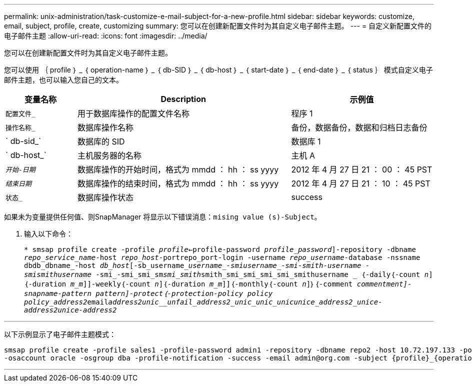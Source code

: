 ---
permalink: unix-administration/task-customize-e-mail-subject-for-a-new-profile.html 
sidebar: sidebar 
keywords: customize, email, subject, profile, create, customizing 
summary: 您可以在创建新配置文件时为其自定义电子邮件主题。 
---
= 自定义新配置文件的电子邮件主题
:allow-uri-read: 
:icons: font
:imagesdir: ../media/


[role="lead"]
您可以在创建新配置文件时为其自定义电子邮件主题。

您可以使用 ｛ profile ｝ _ ｛ operation-name ｝ _ ｛ db-SID ｝ _ ｛ db-host ｝ _ ｛ start-date ｝ _ ｛ end-date ｝ _ ｛ status ｝ 模式自定义电子邮件主题，也可以输入您自己的文本。

[cols="1a,3a,2a"]
|===
| 变量名称 | Description | 示例值 


 a| 
`配置文件_`
 a| 
用于数据库操作的配置文件名称
 a| 
程序 1



 a| 
`操作名称_`
 a| 
数据库操作名称
 a| 
备份，数据备份，数据和归档日志备份



 a| 
` db-sid_`
 a| 
数据库的 SID
 a| 
数据库 1



 a| 
` db-host_`
 a| 
主机服务器的名称
 a| 
主机 A



 a| 
`_开始-日期_`
 a| 
数据库操作的开始时间，格式为 mmdd ： hh ： ss yyyy
 a| 
2012 年 4 月 27 日 21 ： 00 ： 45 PST



 a| 
`_结束日期_`
 a| 
数据库操作的结束时间，格式为 mmdd ： hh ： ss yyyy
 a| 
2012 年 4 月 27 日 21 ： 10 ： 45 PST



 a| 
`状态_`
 a| 
数据库操作状态
 a| 
success

|===
如果未为变量提供任何值、则SnapManager 将显示以下错误消息：`mising value (s)-Subject。`

. 输入以下命令：
+
`* smsap profile create -profile _profile_<-profile-password _profile_password_]-repository -dbname _repo_service_name_-host _repo_host_-portrepo_port-login -username _repo_username_-database -nssname dbdb_dbname_-host _db_host_[-sb_username______username____-smi____username_-smi_____-smith__-username ___-smi___smithusername _____-smi_-smi_smi_sm__smi_smith__smith_smi_smi_smi_smi_smithusername _ ｛-daily｛-count _n_]｛-duration _m_m_]]-weekly｛-count _n_]｛-duration _m_m_]]｛-monthly｛-count _n_]｝｛-comment _comment__ment_]-snapname-pattern _pattern_]-protect｛-protection-policy policy policy_address2__email___address2__unic____unfail_____address2_unic___unic___unic_________unice_address2______unice-address2____________unice-address2_____`



'''
以下示例显示了电子邮件主题模式：

[listing]
----

smsap profile create -profile sales1 -profile-password admin1 -repository -dbname repo2 -host 10.72.197.133 -port 1521 -login -username admin2 -database -dbname DB1 -host 10.72.197.142 -sid DB1
-osaccount oracle -osgroup dba -profile-notification -success -email admin@org.com -subject {profile}_{operation-name}_{db-sid}_{db-host}_{start-date}_{end-date}_{status}
----
'''